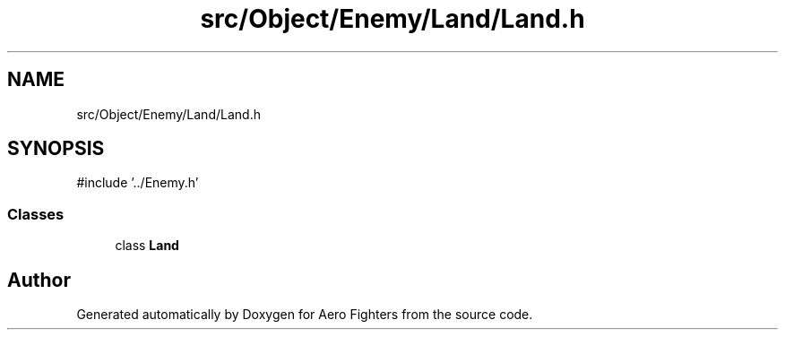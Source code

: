 .TH "src/Object/Enemy/Land/Land.h" 3 "Version v0.1" "Aero Fighters" \" -*- nroff -*-
.ad l
.nh
.SH NAME
src/Object/Enemy/Land/Land.h
.SH SYNOPSIS
.br
.PP
\fR#include '\&.\&./Enemy\&.h'\fP
.br

.SS "Classes"

.in +1c
.ti -1c
.RI "class \fBLand\fP"
.br
.in -1c
.SH "Author"
.PP 
Generated automatically by Doxygen for Aero Fighters from the source code\&.
